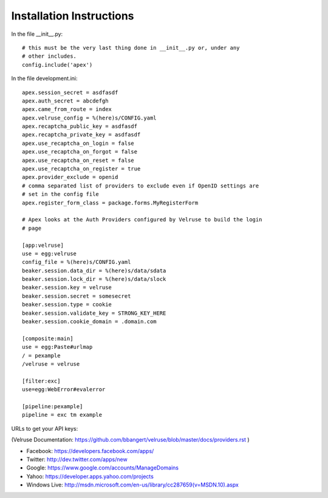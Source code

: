 Installation Instructions
=========================

In the file __init__.py:

::

    # this must be the very last thing done in __init__.py or, under any
    # other includes.
    config.include('apex')

In the file development.ini:

::

    apex.session_secret = asdfasdf
    apex.auth_secret = abcdefgh
    apex.came_from_route = index
    apex.velruse_config = %(here)s/CONFIG.yaml
    apex.recaptcha_public_key = asdfasdf
    apex.recaptcha_private_key = asdfasdf
    apex.use_recaptcha_on_login = false
    apex.use_recaptcha_on_forgot = false
    apex.use_recaptcha_on_reset = false
    apex.use_recaptcha_on_register = true
    apex.provider_exclude = openid
    # comma separated list of providers to exclude even if OpenID settings are
    # set in the config file
    apex.register_form_class = package.forms.MyRegisterForm

    # Apex looks at the Auth Providers configured by Velruse to build the login
    # page

    [app:velruse]
    use = egg:velruse
    config_file = %(here)s/CONFIG.yaml
    beaker.session.data_dir = %(here)s/data/sdata
    beaker.session.lock_dir = %(here)s/data/slock
    beaker.session.key = velruse
    beaker.session.secret = somesecret
    beaker.session.type = cookie
    beaker.session.validate_key = STRONG_KEY_HERE
    beaker.session.cookie_domain = .domain.com

    [composite:main]
    use = egg:Paste#urlmap
    / = pexample
    /velruse = velruse

    [filter:exc]
    use=egg:WebError#evalerror

    [pipeline:pexample]
    pipeline = exc tm example

URLs to get your API keys:

(Velruse Documentation: https://github.com/bbangert/velruse/blob/master/docs/providers.rst )

* Facebook: https://developers.facebook.com/apps/
* Twitter: http://dev.twitter.com/apps/new
* Google: https://www.google.com/accounts/ManageDomains
* Yahoo: https://developer.apps.yahoo.com/projects
* Windows Live: http://msdn.microsoft.com/en-us/library/cc287659(v=MSDN.10).aspx

